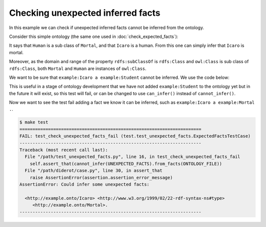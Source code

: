 Checking unexpected inferred facts
===================================

In this example we can check if unexpected inferred facts cannot be inferred from the ontology.

Consider this simple ontology (the same one used in :doc:`check_expected_facts`)\:

.. literalinclude :: ../../example/db/check_expected_facts/ontology.n3
    :language: n3

It says that ``Human`` is a sub class of ``Mortal``, and that ``Icaro`` is a human.
From this one can simply infer that ``Icaro`` is mortal.

Moreover, as the domain and range of the property ``rdfs:subClassOf`` is ``rdfs:Class`` and ``owl:Class`` is sub class of ``rdfs:Class``, both ``Mortal`` and ``Human`` are instances of ``owl:Class``.

We want to be sure that ``example:Icaro a example:Student`` cannot be inferred. We use the code below:

.. literalinclude :: ../../example/test/test_unexpected_facts.py
    :language: python
    :lines: 1-9, 18-23

This is useful in a stage of ontology development that we have not added ``example:Student`` to the ontology yet but in the future it will exist, so this test will fail, or can be changed to use ``can_infer()`` instead of ``cannot_infer()``.

Now we want to see the test fail adding a fact we know it can be inferred, such as ``example:Icaro a example:Mortal .``.


.. code-block:: console

   $ make test
   ======================================================================
   FAIL: test_check_unexpected_facts_fail (test.test_unexpected_facts.ExpectedFactsTestCase)
   ----------------------------------------------------------------------
   Traceback (most recent call last):
     File "/path/test_unexpected_facts.py", line 16, in test_check_unexpected_facts_fail
       self.assert_that(cannot_infer(UNEXPECTED_FACTS).from_facts(ONTOLOGY_FILE))
     File "/path/diderot/case.py", line 30, in assert_that
       raise AssertionError(assertion.assertion_error_message)
   AssertionError: Could infer some unexpected facts:

     <http://example.onto/Icaro> <http://www.w3.org/1999/02/22-rdf-syntax-ns#type>
        <http://example.onto/Mortal>.
   ----------------------------------------------------------------------
